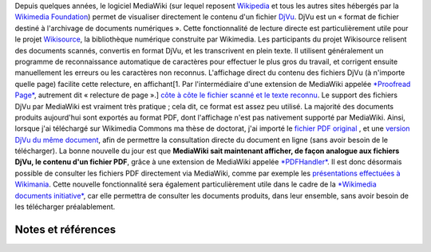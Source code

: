 .. title: Lecture de fichiers PDF sur les projets Wikimedia
.. slug: lecture-de-fichiers-pdf-sur-les-projets-wikimedia
.. date: 2009-09-04 22:03:30
.. tags: Ingénierie,Wikimedia
.. description: 
.. excerpt: Depuis quelques années, le logiciel MediaWiki (sur lequel reposent Wikipedia et tous les autres sites hébergés par la Wikimedia Foundation) permet de visualiser directement le contenu d'un fichier DjVu. Il est maintenant possible d'afficher, de manière analogue, le contenu des fichiers PDF.


Depuis quelques années, le logiciel MediaWiki (sur lequel reposent `Wikipedia <http://fr.wikipedia.org>`__ et tous les autres sites hébergés par la `Wikimedia Foundation <http://wikimediafoundation.org>`__) permet de visualiser directement le contenu d'un fichier `DjVu <http://fr.wikipedia.org/wiki/DjVu>`__. DjVu est un « format de fichier destiné à l'archivage de documents numériques ». Cette fonctionnalité de lecture directe est particulièrement utile pour le projet `Wikisource <http://fr.wikisource.org>`__, la bibliothèque numérique construite par Wikimedia. Les participants du projet Wikisource relisent des documents scannés, convertis en format DjVu, et les transcrivent en plein texte. Il utilisent généralement un programme de reconnaissance automatique de caractères pour effectuer le plus gros du travail, et corrigent ensuite manuellement les erreurs ou les caractères non reconnus. L'affichage direct du contenu des fichiers DjVu (à n'importe quelle page) facilite cette relecture, en affichant[1. Par l'intermédiaire d'une extension de MediaWiki appelée `*Proofread Page* <http://www.mediawiki.org/wiki/Extension:Proofread_Page>`__, autrement dit « relecture de page ».] `côte à côte le fichier scanné et le texte reconnu <http://fr.wikisource.org/wiki/Page:Emile_Zola_-_La_B%C3%AAte_humaine.djvu/35>`__. Le support des fichiers DjVu par MediaWiki est vraiment très pratique ; cela dit, ce format est assez peu utilisé. La majorité des documents produits aujourd'hui sont exportés au format PDF, dont l'affichage n'est pas nativement supporté par MediaWiki. Ainsi, lorsque j'ai téléchargé sur Wikimedia Commons ma thèse de doctorat, j'ai importé le `fichier PDF original <http://commons.wikimedia.org/wiki/File:Guillaume_Paumier_-_Technologies_PNIPAM_pour_les_laboratoires_sur_puces.pdf>`__ , et une `version DjVu du même document <http://commons.wikimedia.org/wiki/File:Guillaume_Paumier_-_Technologies_PNIPAM_pour_les_laboratoires_sur_puces.djvu>`__, afin de permettre la consultation directe du document en ligne (sans avoir besoin de le télécharger). La bonne nouvelle du jour est que **MediaWiki sait maintenant afficher, de façon analogue aux fichiers DjVu, le contenu d'un fichier PDF**, grâce à une extension de MediaWiki appelée `*PDFHandler* <http://www.mediawiki.org/wiki/Extension:PdfHandler>`__. Il est donc désormais possible de consulter les fichiers PDF directement via MediaWiki, comme par exemple les `présentations effectuées à Wikimania <http://wikimania2007.wikimedia.org/wiki/File:GPaumier-Visualidentity-WM2007.pdf>`__. Cette nouvelle fonctionnalité sera également particulièrement utile dans le cadre de la `*Wikimedia documents initiative* <http://guillaumepaumier.com/2009/05/20/introducing-the-wikimedia-documents-initiative/>`__, car elle permettra de consulter les documents produits, dans leur ensemble, sans avoir besoin de les télécharger préalablement.

Notes et références
===================
